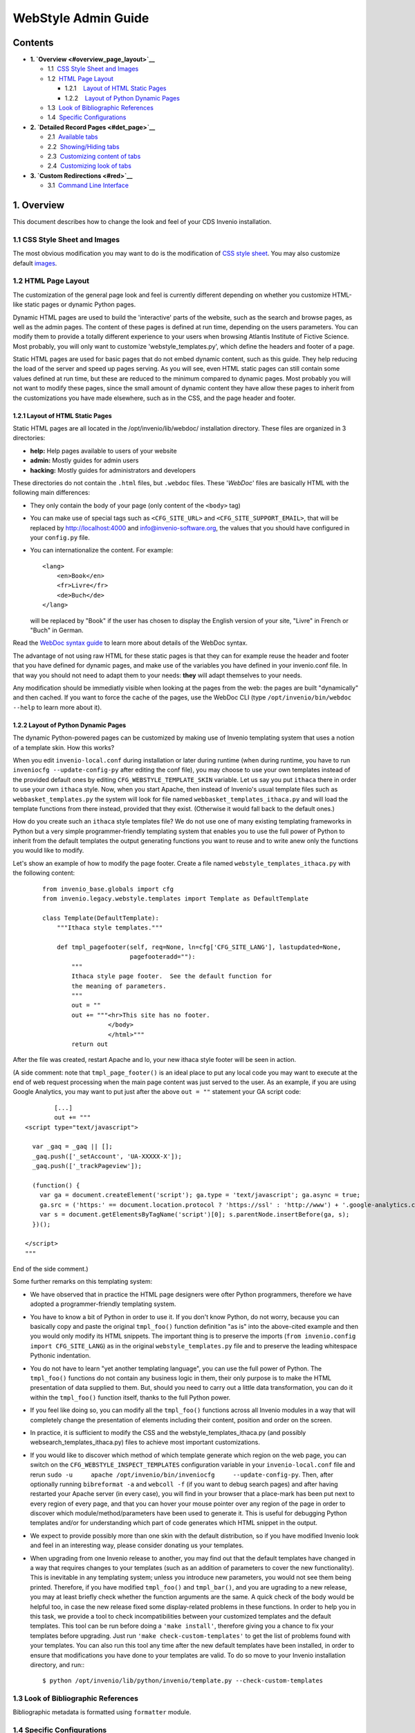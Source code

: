 ..  This file is part of Invenio
    Copyright (C) 2014 CERN.

    Invenio is free software; you can redistribute it and/or
    modify it under the terms of the GNU General Public License as
    published by the Free Software Foundation; either version 2 of the
    License, or (at your option) any later version.

    Invenio is distributed in the hope that it will be useful, but
    WITHOUT ANY WARRANTY; without even the implied warranty of
    MERCHANTABILITY or FITNESS FOR A PARTICULAR PURPOSE.  See the GNU
    General Public License for more details.

    You should have received a copy of the GNU General Public License
    along with Invenio; if not, write to the Free Software Foundation, Inc.,
    59 Temple Place, Suite 330, Boston, MA 02111-1307, USA.

.. _webstyle-admin-guide:

WebStyle Admin Guide
====================

Contents
--------

-  **1. `Overview <#overview_page_layout>`__**

   -  1.1  \ `CSS Style Sheet and Images <#overview_css>`__
   -  1.2  \ `HTML Page Layout <#overview_page_layout>`__

      -  1.2.1    \ `Layout of HTML Static
         Pages <#overview_page_layout_stat>`__
      -  1.2.2    \ `Layout of Python Dynamic
         Pages <#overview_page_layout_dyn>`__

   -  1.3  \ `Look of Bibliographic References <#overview_bib>`__
   -  1.4  \ `Specific Configurations <#overview_spec_conf>`__

-  **2. `Detailed Record Pages <#det_page>`__**

   -  2.1  \ `Available tabs <#det_page>`__
   -  2.2  \ `Showing/Hiding tabs <#det_show_hide_tabs>`__
   -  2.3  \ `Customizing content of tabs <#det_page_cust_cont_tabs>`__
   -  2.4  \ `Customizing look of tabs <#det_page_cust_look_tabs>`__

-  **3. `Custom Redirections <#red>`__**

   -  3.1  \ `Command Line Interface <#red_cli>`__

1. Overview
-----------

This document describes how to change the look and feel of your CDS
Invenio installation.

1.1 CSS Style Sheet and Images
~~~~~~~~~~~~~~~~~~~~~~~~~~~~~~

The most obvious modification you may want to do is the modification of
`CSS style sheet </img/invenio.css>`__. You may
also customize default `images </img/>`__.

1.2 HTML Page Layout
~~~~~~~~~~~~~~~~~~~~

The customization of the general page look and feel is currently
different depending on whether you customize HTML-like static pages or
dynamic Python pages.

Dynamic HTML pages are used to build the 'interactive' parts of the
website, such as the search and browse pages, as well as the admin
pages. The content of these pages is defined at run time, depending on
the users parameters. You can modify them to provide a totally different
experience to your users when browsing Atlantis Institute of Fictive
Science. Most probably, you will only want to customize
'webstyle\_templates.py', which define the headers and footer of a page.

Static HTML pages are used for basic pages that do not embed dynamic
content, such as this guide. They help reducing the load of the server
and speed up pages serving. As you will see, even HTML static pages can
still contain some values defined at run time, but these are reduced to
the minimum compared to dynamic pages. Most probably you will not want
to modify these pages, since the small amount of dynamic content they
have allow these pages to inherit from the customizations you have made
elsewhere, such as in the CSS, and the page header and footer.

1.2.1 Layout of HTML Static Pages
`````````````````````````````````

Static HTML pages are all located in the /opt/invenio/lib/webdoc/
installation directory. These files are organized in 3 directories:

-  **help:** Help pages available to users of your website
-  **admin:** Mostly guides for admin users
-  **hacking:** Mostly guides for administrators and developers

These directories do not contain the ``.html`` files, but ``.webdoc``
files. These '*WebDoc*\ ' files are basically HTML with the following
main differences:

-  They only contain the body of your page (only content of the
   ``<body>`` tag)
-  You can make use of special tags such as ``<CFG_SITE_URL>`` and
   ``<CFG_SITE_SUPPORT_EMAIL>``, that will be replaced by
   http://localhost:4000 and info@invenio-software.org, the values that
   you should have configured in your ``config.py`` file.
-  You can internationalize the content. For example:

   ::

       <lang>
           <en>Book</en>
           <fr>Livre</fr>
           <de>Buch</de>
       </lang>

   will be replaced by "Book" if the user has chosen to display the
   English version of your site, "Livre" in French or "Buch" in German.

Read the `WebDoc syntax
guide </help/hacking/webstyle-webdoc-syntax>`__ to
learn more about details of the WebDoc syntax.

The advantage of not using raw HTML for these static pages is that they
can for example reuse the header and footer that you have defined for
dynamic pages, and make use of the variables you have defined in your
invenio.conf file. In that way you should not need to adapt them to your
needs: **they** will adapt themselves to your needs.

Any modification should be immediatly visible when looking at the pages
from the web: the pages are built "dynamically" and then cached. If you
want to force the cache of the pages, use the WebDoc CLI (type
``/opt/invenio/bin/webdoc --help`` to learn more about it).

1.2.2 Layout of Python Dynamic Pages
````````````````````````````````````

The dynamic Python-powered pages can be customized by making use of
Invenio templating system that uses a notion of a template skin. How
this works?

When you edit ``invenio-local.conf`` during installation or later during
runtime (when during runtime, you have to run
``inveniocfg --update-config-py`` after editing the conf file), you may
choose to use your own templates instead of the provided default ones by
editing ``CFG_WEBSTYLE_TEMPLATE_SKIN`` variable. Let us say you put
``ithaca`` there in order to use your own ``ithaca`` style. Now, when
you start Apache, then instead of Invenio's usual template files such as
``webbasket_templates.py`` the system will look for file named
``webbasket_templates_ithaca.py`` and will load the template functions
from there instead, provided that they exist. (Otherwise it would fall
back to the default ones.)

How do you create such an ``ithaca`` style templates file? We do not use
one of many existing templating frameworks in Python but a very simple
programmer-friendly templating system that enables you to use the full
power of Python to inherit from the default templates the output
generating functions you want to reuse and to write anew only the
functions you would like to modify.

Let's show an example of how to modify the page footer. Create a file
named ``webstyle_templates_ithaca.py`` with the following content:

    ::

        from invenio_base.globals import cfg
        from invenio.legacy.webstyle.templates import Template as DefaultTemplate

        class Template(DefaultTemplate):
            """Ithaca style templates."""

            def tmpl_pagefooter(self, req=None, ln=cfg['CFG_SITE_LANG'], lastupdated=None,
                                pagefooteradd=""):
                """
                Ithaca style page footer.  See the default function for
                the meaning of parameters.
                """
                out = ""
                out += """<hr>This site has no footer.
                          </body>
                          </html>"""
                return out

After the file was created, restart Apache and lo, your new ithaca style
footer will be seen in action.

(A side comment: note that ``tmpl_page_footer()`` is an ideal place to
put any local code you may want to execute at the end of web request
processing when the main page content was just served to the user. As an
example, if you are using Google Analytics, you may want to put just
after the above ``out = ""`` statement your GA script code:

::

            [...]
            out += """
    <script type="text/javascript">

      var _gaq = _gaq || [];
      _gaq.push(['_setAccount', 'UA-XXXXX-X']);
      _gaq.push(['_trackPageview']);

      (function() {
        var ga = document.createElement('script'); ga.type = 'text/javascript'; ga.async = true;
        ga.src = ('https:' == document.location.protocol ? 'https://ssl' : 'http://www') + '.google-analytics.com/ga.js';
        var s = document.getElementsByTagName('script')[0]; s.parentNode.insertBefore(ga, s);
      })();

    </script>
    """

End of the side comment.)

Some further remarks on this templating system:

-  We have observed that in practice the HTML page designers were ofter
   Python programmers, therefore we have adopted a programmer-friendly
   templating system.
-  You have to know a bit of Python in order to use it. If you don't
   know Python, do not worry, because you can basically copy and paste
   the original ``tmpl_foo()`` function definition "as is" into the
   above-cited example and then you would only modify its HTML snippets.
   The important thing is to preserve the imports
   (``from invenio.config import CFG_SITE_LANG``) as in the original
   ``webstyle_templates.py`` file and to preserve the leading whitespace
   Pythonic indentation.
-  You do not have to learn "yet another templating language", you can
   use the full power of Python. The ``tmpl_foo()`` functions do not
   contain any business logic in them, their only purpose is to make the
   HTML presentation of data supplied to them. But, should you need to
   carry out a little data transformation, you can do it within the
   ``tmpl_foo()`` function itself, thanks to the full Python power.
-  If you feel like doing so, you can modify all the ``tmpl_foo()``
   functions across all Invenio modules in a way that will completely
   change the presentation of elements including their content, position
   and order on the screen.
-  In practice, it is sufficient to modify the CSS and the
   webstyle\_templates\_ithaca.py (and possibly
   websearch\_templates\_ithaca.py) files to achieve most important
   customizations.
-  If you would like to discover which method of which template generate
   which region on the web page, you can switch on the
   ``CFG_WEBSTYLE_INSPECT_TEMPLATES`` configuration variable in your
   ``invenio-local.conf`` file and rerun
   ``sudo -u     apache /opt/invenio/bin/inveniocfg     --update-config-py``.
   Then, after optionally running ``bibreformat -a`` and ``webcoll -f``
   (if you want to debug search pages) and after having restarted your
   Apache server (in every case), you will find in your browser that a
   place-mark has been put next to every region of every page, and that
   you can hover your mouse pointer over any region of the page in order
   to discover which module/method/parameters have been used to generate
   it. This is useful for debugging Python templates and/or for
   understanding which part of code generates which HTML snippet in the
   output.
-  We expect to provide possibly more than one skin with the default
   distribution, so if you have modified Invenio look and feel in an
   interesting way, please consider donating us your templates.
-  When upgrading from one Invenio release to another, you may find out
   that the default templates have changed in a way that requires
   changes to your templates (such as an addition of parameters to cover
   the new functionality). This is inevitable in any templating system;
   unless you introduce new parameters, you would not see them being
   printed. Therefore, if you have modified ``tmpl_foo()`` and
   ``tmpl_bar()``, and you are ugrading to a new release, you may at
   least briefly check whether the function arguments are the same. A
   quick check of the body would be helpful too, in case the new release
   fixed some display-related problems in these functions.
   In order to help you in this task, we provide a tool to check
   incompatibilities between your customized templates and the default
   templates.
   This tool can be run before doing a ``'make install'``, therefore
   giving you a chance to fix your templates before upgrading. Just run
   ``'make check-custom-templates'`` to get the list of problems found
   with your templates.
   You can also run this tool any time after the new default templates
   have been installed, in order to ensure that modifications you have
   done to your templates are valid. To do so move to your Invenio
   installation directory, and run:::

    $ python /opt/invenio/lib/python/invenio/template.py --check-custom-templates

1.3 Look of Bibliographic References
~~~~~~~~~~~~~~~~~~~~~~~~~~~~~~~~~~~~

Bibliographic metadata is formatted using ``formatter`` module.

1.4 Specific Configurations
~~~~~~~~~~~~~~~~~~~~~~~~~~~

Note that the search interface pages may be modified to a large extent
in the `WebSearch Admin Interface <websearch-admin>`__ by adding HTML
portalboxes on various places on the page (right top, before/after page
title, before/after narrow by collection boxes, etc).

2. Detailed Record Pages
------------------------

The web pages displaying the details of a record (such as
/record/1) do not only show metadata, but also
users' comments and reviews, statistics, etc. This information is
organized into tabs.

The content of these tabs can be customized on a collection basis. It is
also possible to show/hide tabs depending on the displayed collection.

The detailed record pages also feature a mini panel at the bottom of the
page that links to popular functions (The mini panel is only displayed
when *Information* tab is selected).

::


      +--------------Detailed record page-------------+
      |                    header                     |
      |nav. breadcrumb                                |
      |                                               |
      |   .--------------------------------------.    |
      | .-|Info.|Ref.|Comm.|Review.|Stats.|Files |-.  |
      | | '--------------------------------------' |  |
      | |                                          |  |
      | |                  content                 |  |
      | |                                          |  |
      | '------------------------------------------'  |
      |                                               |
      | .---------------(Mini Panel)---------------.  |
      | |   Mini    |      Mini     |    Mini      |  |
      | |   File    |     Review    |   Actions    |  |
      | '------------------------------------------'  |
      +-----------------------------------------------+

2.1 Available tabs
~~~~~~~~~~~~~~~~~~

The following tabs are available:

+-------------------------+--------------------------+-----------------------+
| Name                    |                          |                       |
| Description             |                          |                       |
| URL (eg. for record     |                          |                       |
| '10')                   |                          |                       |
+=========================+==========================+=======================+
| Information             | References               | Comments              |
| Show the formatted      | Displays the references  | Displays the users'   |
| metadata of the record  | (bibliography) of the    | comments              |
| /re | record            | http://localhost:4000/re |                       |
| cord/10                 | /re \| cord/10/comments  |                       |
|                         | cord/10/references       |                       |
+-------------------------+--------------------------+-----------------------+

The mini panel is only displayed when the *Information* tab is selected.
It is divided into the following sections:

-  Files: quick access to full-text file(s)
-  Review: quick access to reviewing feature
-  Actions: quick access to several other features

2.2 Showing/Hiding tabs
~~~~~~~~~~~~~~~~~~~~~~~

The `WebSearch admin web interface <websearch-admin>`__ lets you decide
for each collection which tabs are to be displayed. Choose a collection
to edit in the collection tree and go to its *detailed record page
options*. From there you can select which tabs to show for that
collection.

If you want to apply these settings to the subcollections, select *Also
apply to subcollections* before you click on the button.

Note that these settings only affect the tabs, not the content of the
tabs: even if a tab is not displayed, it is still possible to access its
content using its usual url. This is useful if you decide to completely
change the detailed record pages, dropping the tab-metaphor (eg. for a
side bar) but still want to access the comments, reviews, etc pages.

Here are some behaviours you should expect when changing the tabs
configuration:

-  Given that search results pages always link to
   /record/10, and given the above comment about
   accessibility of tabs when they are not displayed, the content of the
   *Information* will always be show when clicking on `detailed
   record <#>`__ link in search results, even if the *Information* tab
   is set not to be displayed.
-  If you select only 1 tab, none of the tabs will be displayed at the
   top of the page. This also means that whatever tabs you have
   selected, you users will always see the content of the 'Information'
   tabs (see above behaviour).
-  If you select 0 tab, only the content of *Information* tab is shown.
   None of the tabs, nor the border that usually surrounds the content
   of the tabs, nor the minipanel are shown. You should choose this
   option if you decide to drop the tabs metaphor for the detailed
   record pages. You can then build your own user interface on this
   almost blank page (See `Customizing content of
   tabs <#det_page_cust_cont_tabs>`__).

2.3 Customizing content of tabs
~~~~~~~~~~~~~~~~~~~~~~~~~~~~~~~

The contents of tabs are defined in the following ways:

***Information* tab**
    The content of this tab is defined by function
    ``tmpl_detailed_record_metadata(..)`` in ``websearch_templates.py``.
    By default ``tmpl_detailed_record_metadata`` simply returns the
    result of the formatting of the metadata by BibFormat using the "HD"
    output format. It can therefore be collection-specific.
***References* tab**
    The content of this tab is defined by function
    ``tmpl_detailed_record_references(..)`` in
    ``websearch_templates.py``. By default
    ``tmpl_detailed_record_metadata`` simply returns the result of the
    formatting of the metadata by BibFormat using the "HDREF" output
    format. If the result returned by BibFormat is empty, the tab is
    disabled (visible, but not clickable). It can therefore be
    collection-specific.
***Usage Statistics* tab**
    The content of this tab is defined by function
    ``tmpl_detailed_record_statistics(..)`` in
    ``websearch_templates.py``. If the returned content is empty, then
    the tabs will be disabled (visible, but cannot be clicked).
***Files* tab**
    The content of this tab is defined by function ``tmpl_filelist(..)``
    in ``websubmit_templates.py``.


The content of the mini panel is defined in the following ways:

***Files***
    The content of this section is defined by the output format
    'HDFILE'. It can therefore be collection-specific.
***Actions***
    The content of this section is defined by the output format
    ``HDACT``. It can therefore be collection-specific.

2.4 Customizing look of tabs
~~~~~~~~~~~~~~~~~~~~~~~~~~~~

You can customize how tabs look like, as well change the look of the
border that surrounds the content of tabs. The mini panel can similarly
be customized.

Have a look at the following classes in the CDS css stylesheet:

-  ``detailedrecordtabs``
-  ``detailedrecordbox``
-  ``detailedrecordminipanel``
-  ``top-left, top-right, bottom-left, bottom-right``
-  ``detailedrecordminipanel{actions,review,file}, detailedrecordshortreminder``

Note that a tab might be greyed out (disabled) when its content is
empty. This is the case for the *References* tab (see `Customizing
content of tabs <#det_page_cust_cont_tabs>`__ -> 'References tab') and
the *Files* tab (if no file could be found for the record).

For more advanced modifications (like changing the HTML code of the
tabs), you can modify the ``detailed_record_container(..)`` and
``detailed_record_mini_panel(..)`` functions inside your
``webstyle_templates.py`` file.

Custom Redirections
~~~~~~~~~~~~~~~~~~~

It is possible to create custom redirections to URLs within Invenio, by
registering a given *unique label* to be used after path **/goto/**.

FIXME

Command Line Interface
~~~~~~~~~~~~~~~~~~~~~~

::

    Usage: gotoadmin [options]

    Options:
      -h, --help            show this help message and exit

      Plugin Administration Options:
        --list-plugins      List available GOTO plugins and their documentation
        --list-broken-plugins
                            List broken GOTO plugins

      Redirection Manipultation Options:
        -r LABEL, --register-redirection=LABEL
                            Register a redirection with the provided LABEL
        -u LABEL, --update-redirection=LABEL
                            Update the redirection specified by the provided LABEL
        -g LABEL, --get-redirection=LABEL
                            Get all information about a redirection specified by
                            LABEL
        -d LABEL, --drop-redirection=LABEL
                            Drop an existing redirection specified by LABEL

      Specific Options:
        -P PLUGIN, --plugin=PLUGIN
                            Specify the plugin to use when registering or updating
                            a redirection
        -j PARAMETERS, --json-parameters=PARAMETERS
                            Specify the parameters to provide to the plugin
                            (serialized in JSON)
        -p PARAM=VALUE, --parameter=PARAM=VALUE
                            Specify a single PARAM=VALUE parameter to be provided
                            to the plugin (alternative to the JSON serialization)

